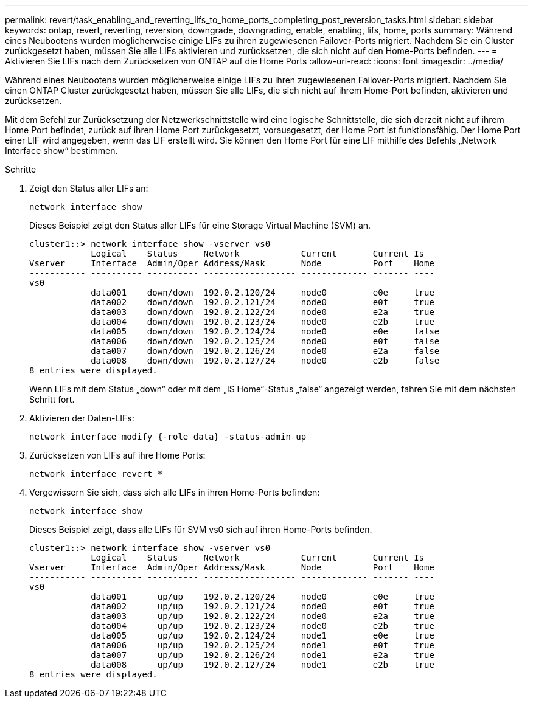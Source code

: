 ---
permalink: revert/task_enabling_and_reverting_lifs_to_home_ports_completing_post_reversion_tasks.html 
sidebar: sidebar 
keywords: ontap, revert, reverting, reversion, downgrade, downgrading, enable, enabling, lifs, home, ports 
summary: Während eines Neubootens wurden möglicherweise einige LIFs zu ihren zugewiesenen Failover-Ports migriert. Nachdem Sie ein Cluster zurückgesetzt haben, müssen Sie alle LIFs aktivieren und zurücksetzen, die sich nicht auf den Home-Ports befinden. 
---
= Aktivieren Sie LIFs nach dem Zurücksetzen von ONTAP auf die Home Ports
:allow-uri-read: 
:icons: font
:imagesdir: ../media/


[role="lead"]
Während eines Neubootens wurden möglicherweise einige LIFs zu ihren zugewiesenen Failover-Ports migriert. Nachdem Sie einen ONTAP Cluster zurückgesetzt haben, müssen Sie alle LIFs, die sich nicht auf ihrem Home-Port befinden, aktivieren und zurücksetzen.

Mit dem Befehl zur Zurücksetzung der Netzwerkschnittstelle wird eine logische Schnittstelle, die sich derzeit nicht auf ihrem Home Port befindet, zurück auf ihren Home Port zurückgesetzt, vorausgesetzt, der Home Port ist funktionsfähig. Der Home Port einer LIF wird angegeben, wenn das LIF erstellt wird. Sie können den Home Port für eine LIF mithilfe des Befehls „Network Interface show“ bestimmen.

.Schritte
. Zeigt den Status aller LIFs an:
+
[source, cli]
----
network interface show
----
+
Dieses Beispiel zeigt den Status aller LIFs für eine Storage Virtual Machine (SVM) an.

+
[listing]
----
cluster1::> network interface show -vserver vs0
            Logical    Status     Network            Current       Current Is
Vserver     Interface  Admin/Oper Address/Mask       Node          Port    Home
----------- ---------- ---------- ------------------ ------------- ------- ----
vs0
            data001    down/down  192.0.2.120/24     node0         e0e     true
            data002    down/down  192.0.2.121/24     node0         e0f     true
            data003    down/down  192.0.2.122/24     node0         e2a     true
            data004    down/down  192.0.2.123/24     node0         e2b     true
            data005    down/down  192.0.2.124/24     node0         e0e     false
            data006    down/down  192.0.2.125/24     node0         e0f     false
            data007    down/down  192.0.2.126/24     node0         e2a     false
            data008    down/down  192.0.2.127/24     node0         e2b     false
8 entries were displayed.
----
+
Wenn LIFs mit dem Status „down“ oder mit dem „IS Home“-Status „false“ angezeigt werden, fahren Sie mit dem nächsten Schritt fort.

. Aktivieren der Daten-LIFs:
+
[source, cli]
----
network interface modify {-role data} -status-admin up
----
. Zurücksetzen von LIFs auf ihre Home Ports:
+
[source, cli]
----
network interface revert *
----
. Vergewissern Sie sich, dass sich alle LIFs in ihren Home-Ports befinden:
+
[source, cli]
----
network interface show
----
+
Dieses Beispiel zeigt, dass alle LIFs für SVM vs0 sich auf ihren Home-Ports befinden.

+
[listing]
----
cluster1::> network interface show -vserver vs0
            Logical    Status     Network            Current       Current Is
Vserver     Interface  Admin/Oper Address/Mask       Node          Port    Home
----------- ---------- ---------- ------------------ ------------- ------- ----
vs0
            data001      up/up    192.0.2.120/24     node0         e0e     true
            data002      up/up    192.0.2.121/24     node0         e0f     true
            data003      up/up    192.0.2.122/24     node0         e2a     true
            data004      up/up    192.0.2.123/24     node0         e2b     true
            data005      up/up    192.0.2.124/24     node1         e0e     true
            data006      up/up    192.0.2.125/24     node1         e0f     true
            data007      up/up    192.0.2.126/24     node1         e2a     true
            data008      up/up    192.0.2.127/24     node1         e2b     true
8 entries were displayed.
----


